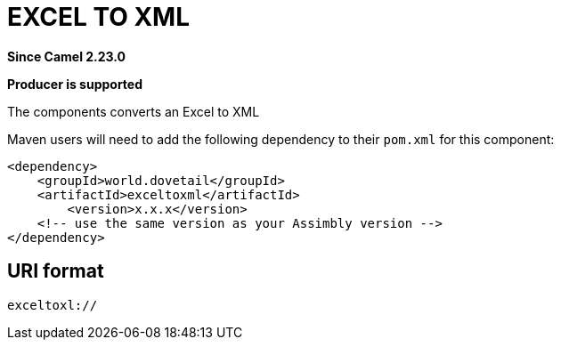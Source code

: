 = EXCELTOXML Component
:doctitle: EXCEL TO XML
:shortname: exceltoxml
:artifactid: exceltoxml
:description: Converts Excel to XML
:since: 2.23.0
:supportlevel: Stable
:component-header: Producer is supported
//Manually maintained attributes

*Since Camel {since}*

*{component-header}*

The components converts an Excel to XML

Maven users will need to add the following dependency to their `pom.xml`
for this component:

[source,xml]
------------------------------------------------------------
<dependency>
    <groupId>world.dovetail</groupId>
    <artifactId>exceltoxml</artifactId>
	<version>x.x.x</version>
    <!-- use the same version as your Assimbly version -->
</dependency>
------------------------------------------------------------

== URI format

--------------------------------------------
exceltoxl://
--------------------------------------------

